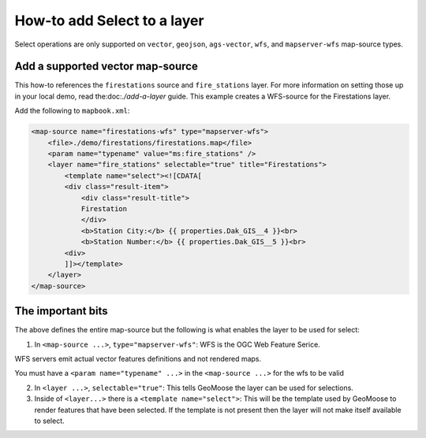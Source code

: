 How-to add Select to a layer
============================

Select operations are only supported on ``vector``, ``geojson``,
``ags-vector``, ``wfs``, and ``mapserver-wfs`` map-source types.

Add a supported vector map-source
---------------------------------

This how-to references the ``firestations`` source and ``fire_stations``
layer. For more information on setting those up in your local demo, read
the:doc:`./add-a-layer` guide. This example
creates a WFS-source for the Firestations layer.

Add the following to ``mapbook.xml``:

.. raw:: html

   <!-- {% raw %} -->

.. code:: xml

    <map-source name="firestations-wfs" type="mapserver-wfs">
        <file>./demo/firestations/firestations.map</file>
        <param name="typename" value="ms:fire_stations" />
        <layer name="fire_stations" selectable="true" title="Firestations">
            <template name="select"><![CDATA[
            <div class="result-item">
                <div class="result-title">
                Firestation
                </div>
                <b>Station City:</b> {{ properties.Dak_GIS__4 }}<br>
                <b>Station Number:</b> {{ properties.Dak_GIS__5 }}<br>
            <div>
            ]]></template>
        </layer>
    </map-source>

.. raw:: html

   <!-- {% endraw %} -->

The important bits
------------------

The above defines the entire map-source but the following is what
enables the layer to be used for select:

1. In ``<map-source ...>``, ``type="mapserver-wfs"``: WFS is the OGC Web
   Feature Serice.

WFS servers emit actual vector features definitions and not rendered
maps.

You must have a ``<param name="typename" ...>`` in the
``<map-source ...>`` for the wfs to be valid

2. In ``<layer ...>``, ``selectable="true"``: This tells GeoMoose the
   layer can be used for selections.

3. Inside of ``<layer...>`` there is a ``<template name="select">``:
   This will be the template used by GeoMoose to render features that
   have been selected. If the template is not present then the layer
   will not make itself available to select.
